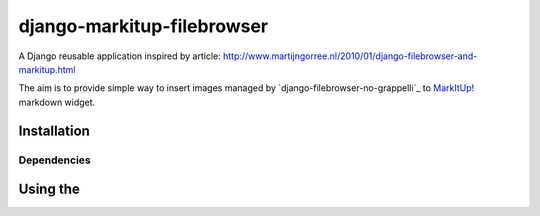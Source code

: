 ===========================
django-markitup-filebrowser
===========================

A Django reusable application inspired by article:
http://www.martijngorree.nl/2010/01/django-filebrowser-and-markitup.html

The aim is to provide simple way to insert images managed by `django-filebrowser-no-grappelli`_ to
`MarkItUp!`_ markdown widget.

.. _MarkItUp!: http://markitup.jaysalvat.com/
.. _django-filebrowser: https://github.com/wardi/django-filebrowser-no-grappelli


Installation
============



Dependencies
------------

Using the
=========
